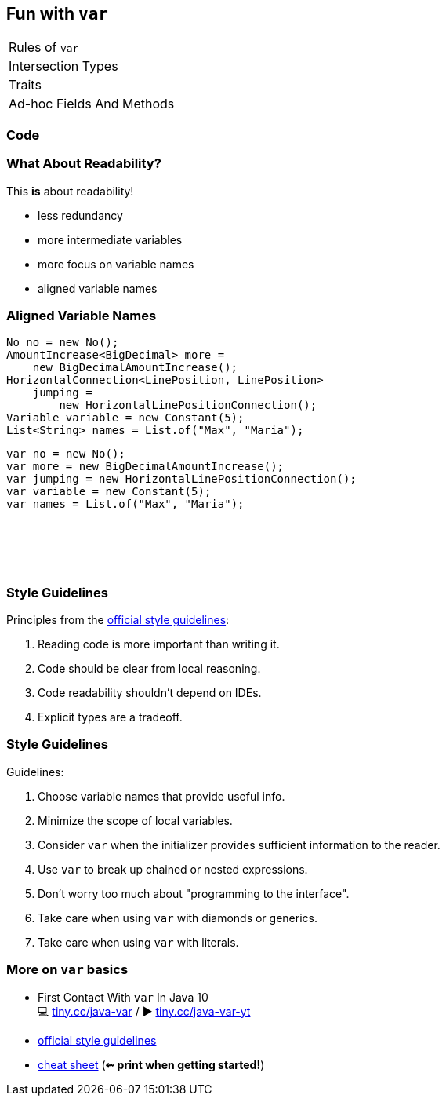 == Fun with `var`

++++
<table class="toc">
	<tr class="toc-current"><td>Rules of <code>var</code></td></tr>
	<tr><td>Intersection Types</td></tr>
	<tr><td>Traits</td></tr>
	<tr><td>Ad-hoc Fields And Methods</td></tr>
</table>
++++

=== Code

=== What About Readability?

This *is* about readability!

* less redundancy
* more intermediate variables
* more focus on variable names
* aligned variable names

=== Aligned Variable Names

++++
<div style="height: 300px;">
<div class="listingblock fragment current-display"><div class="content"><pre class="highlight"><code class="java language-java hljs">No no = <span class="hljs-keyword">new</span> No();
AmountIncrease&lt;BigDecimal&gt; more =
    <span class="hljs-keyword">new</span> BigDecimalAmountIncrease();
HorizontalConnection&lt;LinePosition, LinePosition&gt;
    jumping =
        <span class="hljs-keyword">new</span> HorizontalLinePositionConnection();
Variable variable = <span class="hljs-keyword">new</span> Constant(<span class="hljs-number">5</span>);
List&lt;String&gt; names = List.of(<span class="hljs-string">"Max"</span>, <span class="hljs-string">"Maria"</span>);</code></pre></div></div>
<div class="listingblock fragment current-display"><div class="content"><pre class="highlight"><code class="java language-java hljs"><span class="hljs-keyword">var</span> no = <span class="hljs-keyword">new</span> No();
<span class="hljs-keyword">var</span> more = <span class="hljs-keyword">new</span> BigDecimalAmountIncrease();
<span class="hljs-keyword">var</span> jumping = <span class="hljs-keyword">new</span> HorizontalLinePositionConnection();
<span class="hljs-keyword">var</span> variable = <span class="hljs-keyword">new</span> Constant(<span class="hljs-number">5</span>);
<span class="hljs-keyword">var</span> names = List.of(<span class="hljs-string">"Max"</span>, <span class="hljs-string">"Maria"</span>);</code></pre></div></div>
++++

=== Style Guidelines

Principles from the
http://openjdk.java.net/projects/amber/LVTIstyle.html[official style guidelines]:

[%step]
. Reading code is more important than writing it.
. Code should be clear from local reasoning.
. Code readability shouldn't depend on IDEs.
. Explicit types are a tradeoff.

=== Style Guidelines

Guidelines:

[%step]
. Choose variable names that provide useful info.
. Minimize the scope of local variables.
. Consider `var` when the initializer provides sufficient information to the reader.
. Use `var` to break up chained or nested expressions.
. Don't worry too much about "programming to the interface".
. Take care when using `var` with diamonds or generics.
. Take care when using `var` with literals.

=== More on `var` basics

* First Contact With `var` In Java 10 +
💻 https://blog.codefx.org/java/java-10-var-type-inference/[tiny.cc/java-var] /
▶ https://www.youtube.com/watch?v=Le1DbpRZdRQ&index=1&list=PL_-IO8LOLuNp2stY1qBUtXlfMdJW7wvfT[tiny.cc/java-var-yt]
* http://openjdk.java.net/projects/amber/LVTIstyle.html[official style guidelines]
* https://snyk.io/blog/local-type-inference-java-cheat-sheet[cheat sheet] (*⇜ print when getting started!*)
